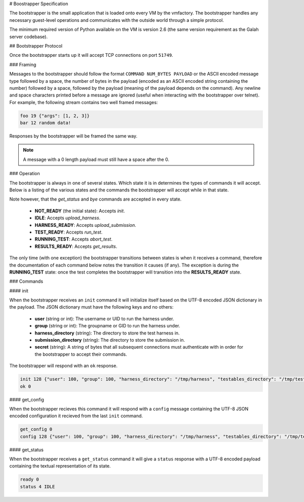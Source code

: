 # Boostrapper Specification

The bootstrapper is the small application that is loaded onto every VM by the vmfactory. The bootstrapper handles any necessary guest-level operations and communicates with the outside world through a simple protocol.

The minimum required version of Python available on the VM is version 2.6 (the same version requirement as the Galah server codebase).

## Bootstrapper Protocol

Once the bootstrapper starts up it will accept TCP connections on port ``51749``.

### Framing

Messages to the bootstrapper should follow the format ``COMMAND NUM_BYTES PAYLOAD`` or the ASCII encoded message type followed by a space, the number of bytes in the payload (encoded as an ASCII encoded string containing the number) followed by a space, followed by the payload (meaning of the payload depends on the command). Any newline and space characters printed before a message are ignored (useful when interacting with the bootstrapper over telnet). For example, the following stream contains two well framed messages:

.. code-block:: json

    foo 19 {"args": [1, 2, 3]}
    bar 12 random data!

Responses by the bootstrapper will be framed the same way.

.. note::

    A message with a 0 length payload must still have a space after the 0.

### Operation

The bootstrapper is always in one of several states. Which state it is in determines the types of commands it will accept. Below is a listing of the various states and the commands the bootstrapper will accept while in that state.

Note however, that the *get_status* and *bye* commands are accepted in every state.

 * **NOT_READY** (the initial state): Accepts *init*.
 * **IDLE**: Accepts *upload_harness*.
 * **HARNESS_READY**: Accepts *upload_submission*.
 * **TEST_READY**: Accepts *run_test*.
 * **RUNNING_TEST**: Accepts *abort_test*.
 * **RESULTS_READY**: Accepts *get_results*.

The only time (with one exception) the bootstrapper transitions between states is when it receives a command, therefore the documentation of each command below notes the transition it causes (if any). The exception is during the **RUNNING_TEST** state: once the test completes the bootstrapper will transition into the **RESULTS_READY** state.

### Commands

#### init

When the bootstrapper receives an ``init`` command it will initialize itself based on the UTF-8 encoded JSON dictionary in the payload. The JSON dictionary must have the following keys and no others:

 * **user** (string or int): The username or UID to run the harness under.
 * **group** (string or int): The groupname or GID to run the harness under.
 * **harness_directory** (string): The directory to store the test harness in.
 * **submission_directory** (string): The directory to store the submission in.
 * **secret** (string): A string of bytes that all subsequent connections must authenticate with in order for the bootstrapper to accept their commands.

The bootstrapper will respond with an ``ok`` response.

.. code-block:: json

    init 128 {"user": 100, "group": 100, "harness_directory": "/tmp/harness", "testables_directory": "/tmp/testables"}
    ok 0

#### get_config

When the bootstrapper recieves this command it will respond with a ``config``
message containing the UTF-8 JSON encoded configuration it recieved from the
last ``init`` command.

.. code-block:: json

    get_config 0
    config 128 {"user": 100, "group": 100, "harness_directory": "/tmp/harness", "testables_directory": "/tmp/testables"}

#### get_status

When the bootstrapper receives a ``get_status`` command it will give a ``status`` response with a UTF-8 encoded payload containing the textual representation of its state.

.. code-block:: json

    ready 0
    status 4 IDLE
